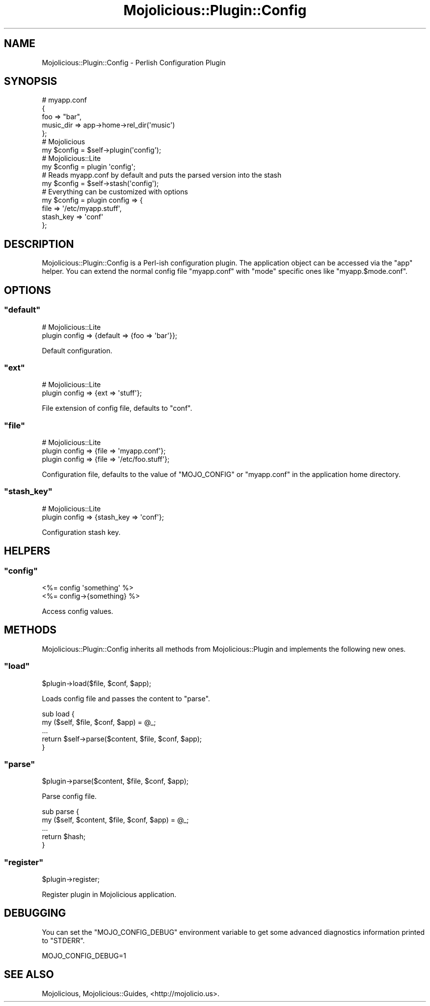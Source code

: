 .\" Automatically generated by Pod::Man 2.22 (Pod::Simple 3.07)
.\"
.\" Standard preamble:
.\" ========================================================================
.de Sp \" Vertical space (when we can't use .PP)
.if t .sp .5v
.if n .sp
..
.de Vb \" Begin verbatim text
.ft CW
.nf
.ne \\$1
..
.de Ve \" End verbatim text
.ft R
.fi
..
.\" Set up some character translations and predefined strings.  \*(-- will
.\" give an unbreakable dash, \*(PI will give pi, \*(L" will give a left
.\" double quote, and \*(R" will give a right double quote.  \*(C+ will
.\" give a nicer C++.  Capital omega is used to do unbreakable dashes and
.\" therefore won't be available.  \*(C` and \*(C' expand to `' in nroff,
.\" nothing in troff, for use with C<>.
.tr \(*W-
.ds C+ C\v'-.1v'\h'-1p'\s-2+\h'-1p'+\s0\v'.1v'\h'-1p'
.ie n \{\
.    ds -- \(*W-
.    ds PI pi
.    if (\n(.H=4u)&(1m=24u) .ds -- \(*W\h'-12u'\(*W\h'-12u'-\" diablo 10 pitch
.    if (\n(.H=4u)&(1m=20u) .ds -- \(*W\h'-12u'\(*W\h'-8u'-\"  diablo 12 pitch
.    ds L" ""
.    ds R" ""
.    ds C` ""
.    ds C' ""
'br\}
.el\{\
.    ds -- \|\(em\|
.    ds PI \(*p
.    ds L" ``
.    ds R" ''
'br\}
.\"
.\" Escape single quotes in literal strings from groff's Unicode transform.
.ie \n(.g .ds Aq \(aq
.el       .ds Aq '
.\"
.\" If the F register is turned on, we'll generate index entries on stderr for
.\" titles (.TH), headers (.SH), subsections (.SS), items (.Ip), and index
.\" entries marked with X<> in POD.  Of course, you'll have to process the
.\" output yourself in some meaningful fashion.
.ie \nF \{\
.    de IX
.    tm Index:\\$1\t\\n%\t"\\$2"
..
.    nr % 0
.    rr F
.\}
.el \{\
.    de IX
..
.\}
.\"
.\" Accent mark definitions (@(#)ms.acc 1.5 88/02/08 SMI; from UCB 4.2).
.\" Fear.  Run.  Save yourself.  No user-serviceable parts.
.    \" fudge factors for nroff and troff
.if n \{\
.    ds #H 0
.    ds #V .8m
.    ds #F .3m
.    ds #[ \f1
.    ds #] \fP
.\}
.if t \{\
.    ds #H ((1u-(\\\\n(.fu%2u))*.13m)
.    ds #V .6m
.    ds #F 0
.    ds #[ \&
.    ds #] \&
.\}
.    \" simple accents for nroff and troff
.if n \{\
.    ds ' \&
.    ds ` \&
.    ds ^ \&
.    ds , \&
.    ds ~ ~
.    ds /
.\}
.if t \{\
.    ds ' \\k:\h'-(\\n(.wu*8/10-\*(#H)'\'\h"|\\n:u"
.    ds ` \\k:\h'-(\\n(.wu*8/10-\*(#H)'\`\h'|\\n:u'
.    ds ^ \\k:\h'-(\\n(.wu*10/11-\*(#H)'^\h'|\\n:u'
.    ds , \\k:\h'-(\\n(.wu*8/10)',\h'|\\n:u'
.    ds ~ \\k:\h'-(\\n(.wu-\*(#H-.1m)'~\h'|\\n:u'
.    ds / \\k:\h'-(\\n(.wu*8/10-\*(#H)'\z\(sl\h'|\\n:u'
.\}
.    \" troff and (daisy-wheel) nroff accents
.ds : \\k:\h'-(\\n(.wu*8/10-\*(#H+.1m+\*(#F)'\v'-\*(#V'\z.\h'.2m+\*(#F'.\h'|\\n:u'\v'\*(#V'
.ds 8 \h'\*(#H'\(*b\h'-\*(#H'
.ds o \\k:\h'-(\\n(.wu+\w'\(de'u-\*(#H)/2u'\v'-.3n'\*(#[\z\(de\v'.3n'\h'|\\n:u'\*(#]
.ds d- \h'\*(#H'\(pd\h'-\w'~'u'\v'-.25m'\f2\(hy\fP\v'.25m'\h'-\*(#H'
.ds D- D\\k:\h'-\w'D'u'\v'-.11m'\z\(hy\v'.11m'\h'|\\n:u'
.ds th \*(#[\v'.3m'\s+1I\s-1\v'-.3m'\h'-(\w'I'u*2/3)'\s-1o\s+1\*(#]
.ds Th \*(#[\s+2I\s-2\h'-\w'I'u*3/5'\v'-.3m'o\v'.3m'\*(#]
.ds ae a\h'-(\w'a'u*4/10)'e
.ds Ae A\h'-(\w'A'u*4/10)'E
.    \" corrections for vroff
.if v .ds ~ \\k:\h'-(\\n(.wu*9/10-\*(#H)'\s-2\u~\d\s+2\h'|\\n:u'
.if v .ds ^ \\k:\h'-(\\n(.wu*10/11-\*(#H)'\v'-.4m'^\v'.4m'\h'|\\n:u'
.    \" for low resolution devices (crt and lpr)
.if \n(.H>23 .if \n(.V>19 \
\{\
.    ds : e
.    ds 8 ss
.    ds o a
.    ds d- d\h'-1'\(ga
.    ds D- D\h'-1'\(hy
.    ds th \o'bp'
.    ds Th \o'LP'
.    ds ae ae
.    ds Ae AE
.\}
.rm #[ #] #H #V #F C
.\" ========================================================================
.\"
.IX Title "Mojolicious::Plugin::Config 3pm"
.TH Mojolicious::Plugin::Config 3pm "2011-05-10" "perl v5.10.1" "User Contributed Perl Documentation"
.\" For nroff, turn off justification.  Always turn off hyphenation; it makes
.\" way too many mistakes in technical documents.
.if n .ad l
.nh
.SH "NAME"
Mojolicious::Plugin::Config \- Perlish Configuration Plugin
.SH "SYNOPSIS"
.IX Header "SYNOPSIS"
.Vb 5
\&  # myapp.conf
\&  {
\&    foo       => "bar",
\&    music_dir => app\->home\->rel_dir(\*(Aqmusic\*(Aq)
\&  };
\&
\&  # Mojolicious
\&  my $config = $self\->plugin(\*(Aqconfig\*(Aq);
\&
\&  # Mojolicious::Lite
\&  my $config = plugin \*(Aqconfig\*(Aq;
\&
\&  # Reads myapp.conf by default and puts the parsed version into the stash
\&  my $config = $self\->stash(\*(Aqconfig\*(Aq);
\&
\&  # Everything can be customized with options
\&  my $config = plugin config => {
\&    file      => \*(Aq/etc/myapp.stuff\*(Aq,
\&    stash_key => \*(Aqconf\*(Aq
\&  };
.Ve
.SH "DESCRIPTION"
.IX Header "DESCRIPTION"
Mojolicious::Plugin::Config is a Perl-ish configuration plugin.
The application object can be accessed via the \f(CW\*(C`app\*(C'\fR helper.
You can extend the normal config file \f(CW\*(C`myapp.conf\*(C'\fR with \f(CW\*(C`mode\*(C'\fR specific
ones like \f(CW\*(C`myapp.$mode.conf\*(C'\fR.
.SH "OPTIONS"
.IX Header "OPTIONS"
.ie n .SS """default"""
.el .SS "\f(CWdefault\fP"
.IX Subsection "default"
.Vb 2
\&  # Mojolicious::Lite
\&  plugin config => {default => {foo => \*(Aqbar\*(Aq}};
.Ve
.PP
Default configuration.
.ie n .SS """ext"""
.el .SS "\f(CWext\fP"
.IX Subsection "ext"
.Vb 2
\&  # Mojolicious::Lite
\&  plugin config => {ext => \*(Aqstuff\*(Aq};
.Ve
.PP
File extension of config file, defaults to \f(CW\*(C`conf\*(C'\fR.
.ie n .SS """file"""
.el .SS "\f(CWfile\fP"
.IX Subsection "file"
.Vb 3
\&  # Mojolicious::Lite
\&  plugin config => {file => \*(Aqmyapp.conf\*(Aq};
\&  plugin config => {file => \*(Aq/etc/foo.stuff\*(Aq};
.Ve
.PP
Configuration file, defaults to the value of \f(CW\*(C`MOJO_CONFIG\*(C'\fR or \f(CW\*(C`myapp.conf\*(C'\fR
in the application home directory.
.ie n .SS """stash_key"""
.el .SS "\f(CWstash_key\fP"
.IX Subsection "stash_key"
.Vb 2
\&  # Mojolicious::Lite
\&  plugin config => {stash_key => \*(Aqconf\*(Aq};
.Ve
.PP
Configuration stash key.
.SH "HELPERS"
.IX Header "HELPERS"
.ie n .SS """config"""
.el .SS "\f(CWconfig\fP"
.IX Subsection "config"
.Vb 2
\&  <%= config \*(Aqsomething\*(Aq %>
\&  <%= config\->{something} %>
.Ve
.PP
Access config values.
.SH "METHODS"
.IX Header "METHODS"
Mojolicious::Plugin::Config inherits all methods from
Mojolicious::Plugin and implements the following new ones.
.ie n .SS """load"""
.el .SS "\f(CWload\fP"
.IX Subsection "load"
.Vb 1
\&  $plugin\->load($file, $conf, $app);
.Ve
.PP
Loads config file and passes the content to \f(CW\*(C`parse\*(C'\fR.
.PP
.Vb 5
\&  sub load {
\&    my ($self, $file, $conf, $app) = @_;
\&    ...
\&    return $self\->parse($content, $file, $conf, $app);
\&  }
.Ve
.ie n .SS """parse"""
.el .SS "\f(CWparse\fP"
.IX Subsection "parse"
.Vb 1
\&  $plugin\->parse($content, $file, $conf, $app);
.Ve
.PP
Parse config file.
.PP
.Vb 5
\&  sub parse {
\&    my ($self, $content, $file, $conf, $app) = @_;
\&    ...
\&    return $hash;
\&  }
.Ve
.ie n .SS """register"""
.el .SS "\f(CWregister\fP"
.IX Subsection "register"
.Vb 1
\&  $plugin\->register;
.Ve
.PP
Register plugin in Mojolicious application.
.SH "DEBUGGING"
.IX Header "DEBUGGING"
You can set the \f(CW\*(C`MOJO_CONFIG_DEBUG\*(C'\fR environment variable to get some
advanced diagnostics information printed to \f(CW\*(C`STDERR\*(C'\fR.
.PP
.Vb 1
\&  MOJO_CONFIG_DEBUG=1
.Ve
.SH "SEE ALSO"
.IX Header "SEE ALSO"
Mojolicious, Mojolicious::Guides, <http://mojolicio.us>.
